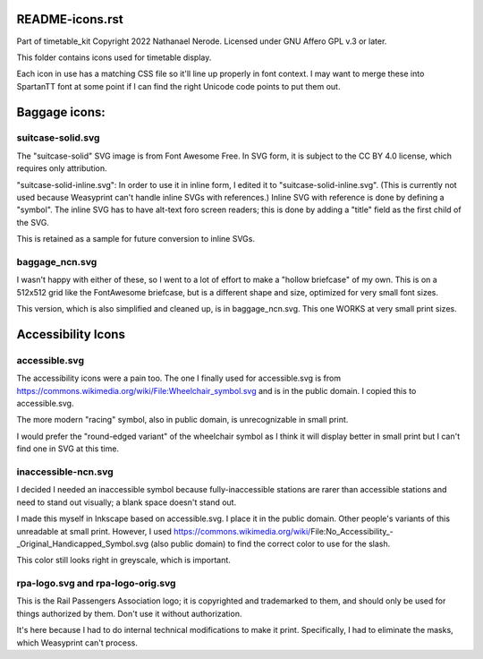 README-icons.rst
================
Part of timetable_kit
Copyright 2022 Nathanael Nerode.  Licensed under GNU Affero GPL v.3 or later.

This folder contains icons used for timetable display.

Each icon in use has a matching CSS file so it'll line up properly in font context.
I may want to merge these into SpartanTT font at some point if I can find the right Unicode
code points to put them out.

Baggage icons:
==============

suitcase-solid.svg
------------------
The "suitcase-solid" SVG image is from Font Awesome Free.
In SVG form, it is subject to the CC BY 4.0 license, which requires only attribution.

"suitcase-solid-inline.svg": In order to use it in inline form, I edited it to "suitcase-solid-inline.svg".
(This is currently not used because Weasyprint can't handle inline SVGs with references.)
Inline SVG with reference is done by defining a "symbol".
The inline SVG has to have alt-text foro screen readers;
this is done by adding a "title" field as the first child of the SVG.

This is retained as a sample for future conversion to inline SVGs.

baggage_ncn.svg
---------------
I wasn't happy with either of these, so I went to a lot of effort to make a "hollow briefcase" of my own.
This is on a 512x512 grid like the FontAwesome briefcase, but is a different shape and size,
optimized for very small font sizes.

This version, which is also simplified and cleaned up, is in baggage_ncn.svg.
This one WORKS at very small print sizes.

Accessibility Icons
===================

accessible.svg
--------------
The accessibility icons were a pain too.  The one I finally used for accessible.svg
is from https://commons.wikimedia.org/wiki/File:Wheelchair_symbol.svg and is in the public
domain.  I copied this to accessible.svg.

The more modern "racing" symbol, also in public domain, is unrecognizable in small print.

I would prefer the "round-edged variant" of the wheelchair symbol as I think it will display
better in small print but I can't find one in SVG at this time.  

inaccessible-ncn.svg
--------------------
I decided I needed an inaccessible symbol because fully-inaccessible stations are rarer than
accessible stations and need to stand out visually; a blank space doesn't stand out.

I made this myself in Inkscape based on accessible.svg.  I place it in the public domain.
Other people's variants of this unreadable at small print.  However, I used
https://commons.wikimedia.org/wiki/File:No_Accessibility_-_Original_Handicapped_Symbol.svg
(also public domain) to find the correct color to use for the slash.

This color still looks right in greyscale, which is important.

rpa-logo.svg and rpa-logo-orig.svg
----------------------------------
This is the Rail Passengers Association logo; it is copyrighted and trademarked to them,
and should only be used for things authorized by them.  Don't use it without authorization.

It's here because I had to do internal technical modifications to make it print.
Specifically, I had to eliminate the masks, which Weasyprint can't process.
